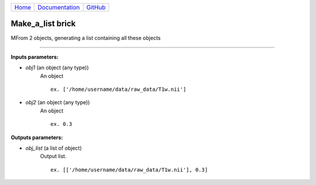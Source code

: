+-----------------------------+-------------------------------------------+----------------------------------------------------+
|`Home <../../../index.html>`_|`Documentation <../../documentation.html>`_|`GitHub <https://github.com/populse/mia_processes>`_|
+-----------------------------+-------------------------------------------+----------------------------------------------------+

===================
Make_a_list brick
===================

MFrom 2 objects, generating a list containing all these objects
     
---------------------------------------------------------------------

**Inputs parameters:**

- *obj1* (an object (any type))
    An object 

    ::

      ex. ['/home/username/data/raw_data/T1w.nii']

- *obj2* (an object (any type))
    An object 
    
    ::

      ex. 0.3

**Outputs parameters:**

- *obj_list* (a list of object)
    Output list.
    
    ::

      ex. [['/home/username/data/raw_data/T1w.nii'], 0.3]



